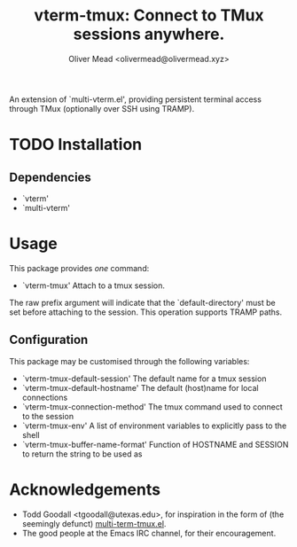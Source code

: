 #+title: vterm-tmux: Connect to TMux sessions anywhere.
#+author: Oliver Mead <olivermead@olivermead.xyz>

An extension of `multi-vterm.el', providing persistent terminal access
through TMux (optionally over SSH using TRAMP).

* TODO Installation
** Dependencies
+ `vterm'
+ `multi-vterm'

* Usage
This package provides /one/ command:
+ `vterm-tmux' Attach to a tmux session.
The raw prefix argument will indicate that the `default-directory' must
be set before attaching to the session. This operation supports
TRAMP paths.

** Configuration
This package may be customised through the following variables:
+ `vterm-tmux-default-session' The default name for a tmux session
+ `vterm-tmux-default-hostname' The default (host)name for local
  connections
+ `vterm-tmux-connection-method' The tmux command used to connect to
  the session
+ `vterm-tmux-env' A list of environment variables to explicitly pass
  to the shell
+ `vterm-tmux-buffer-name-format' Function of HOSTNAME and SESSION to
  return the string to be used as

* Acknowledgements
+ Todd Goodall <tgoodall@utexas.edu>, for inspiration in the form of
  (the seemingly defunct) [[https://github.com/beyondmetis/multi-term-tmux][multi-term-tmux.el]].
+ The good people at the Emacs IRC channel, for their encouragement.
